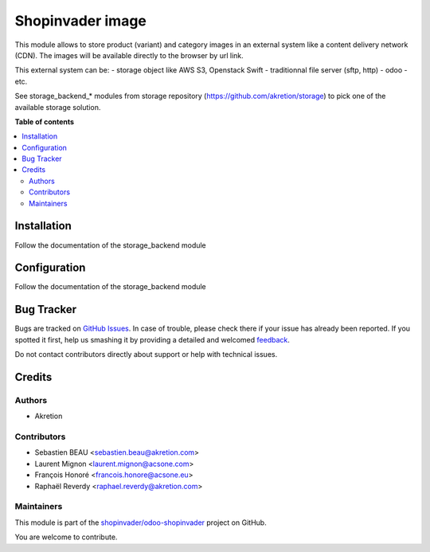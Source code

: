 =================
Shopinvader image
=================

.. !!!!!!!!!!!!!!!!!!!!!!!!!!!!!!!!!!!!!!!!!!!!!!!!!!!!
   !! This file is generated by oca-gen-addon-readme !!
   !! changes will be overwritten.                   !!
   !!!!!!!!!!!!!!!!!!!!!!!!!!!!!!!!!!!!!!!!!!!!!!!!!!!!

.. |badge1| image:: https://img.shields.io/badge/maturity-Beta-yellow.png
    :target: https://odoo-community.org/page/development-status
    :alt: Beta
.. |badge2| image:: https://img.shields.io/badge/licence-AGPL--3-blue.png
    :target: http://www.gnu.org/licenses/agpl-3.0-standalone.html
    :alt: License: AGPL-3
.. |badge3| image:: https://img.shields.io/badge/github-shopinvader%2Fodoo--shopinvader-lightgray.png?logo=github
    :target: https://github.com/shopinvader/odoo-shopinvader/tree/10.0/shopinvader_image
    :alt: shopinvader/odoo-shopinvader

|badge1| |badge2| |badge3| 

This module allows to store product (variant) and category images
in an external system like a content delivery network (CDN).
The images will be available directly to the browser by url link.

This external system can be:
- storage object like AWS S3, Openstack Swift
- traditionnal file server (sftp, http)
- odoo
- etc.


See storage_backend_* modules from storage repository
(https://github.com/akretion/storage) to pick one of
the available storage solution.

**Table of contents**

.. contents::
   :local:

Installation
============

Follow the documentation of the storage_backend module

Configuration
=============

Follow the documentation of the storage_backend module

Bug Tracker
===========

Bugs are tracked on `GitHub Issues <https://github.com/shopinvader/odoo-shopinvader/issues>`_.
In case of trouble, please check there if your issue has already been reported.
If you spotted it first, help us smashing it by providing a detailed and welcomed
`feedback <https://github.com/shopinvader/odoo-shopinvader/issues/new?body=module:%20shopinvader_image%0Aversion:%2010.0%0A%0A**Steps%20to%20reproduce**%0A-%20...%0A%0A**Current%20behavior**%0A%0A**Expected%20behavior**>`_.

Do not contact contributors directly about support or help with technical issues.

Credits
=======

Authors
~~~~~~~

* Akretion

Contributors
~~~~~~~~~~~~

* Sebastien BEAU <sebastien.beau@akretion.com>
* Laurent Mignon <laurent.mignon@acsone.com>
* François Honoré <francois.honore@acsone.eu>
* Raphaël Reverdy <raphael.reverdy@akretion.com>

Maintainers
~~~~~~~~~~~

This module is part of the `shopinvader/odoo-shopinvader <https://github.com/shopinvader/odoo-shopinvader/tree/10.0/shopinvader_image>`_ project on GitHub.

You are welcome to contribute.
